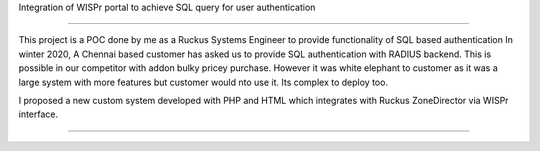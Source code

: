 Integration of WISPr portal to achieve SQL query for user authentication

========================

This project is a POC done by me as a Ruckus Systems Engineer to provide functionality of SQL based authentication
In winter 2020, A Chennai based customer has asked us to provide SQL authentication with RADIUS backend. This is possible in our competitor with addon bulky pricey purchase. However it was white elephant to customer as it was a large system with more features but customer would nto use it. Its complex to deploy too.

I proposed a new custom system developed with PHP and HTML which integrates with Ruckus ZoneDirector via WISPr interface. 

---------------
